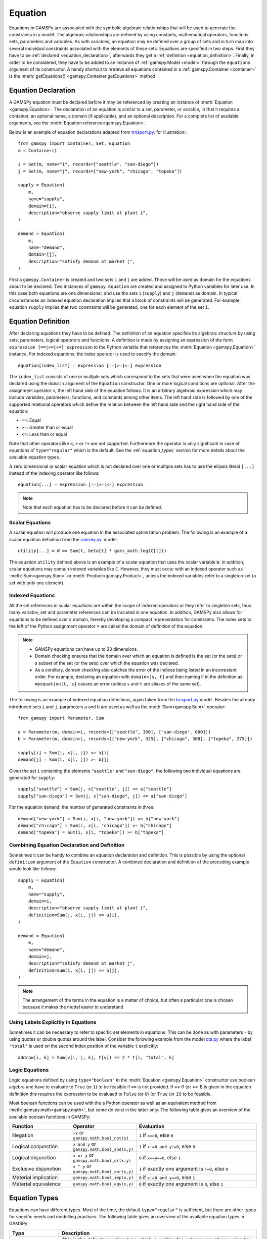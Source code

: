 .. _equation:

.. meta::
   :description: Documentation of GAMSPy Equation (gamspy.Equation)
   :keywords: Equation, GAMSPy, gamspy, mathematical modeling, sparsity, performance

********
Equation
********

.. _equation_introduction:

Equations in GAMSPy are associated with the symbolic algebraic relationships
that will be used to generate the constraints in a model. The algebraic
relationships are defined by using constants, mathematical operators,
functions, sets, parameters and variables. As with variables,
an equation may be defined over a group of sets and in turn map into several
individual constraints associated with the elements of those sets.
Equations are specified in two steps. First they have to be :ref:`declared <equation_declaration>`, afterwards
they get a :ref:`definition <equation_definition>`. Finally, in order
to be considered, they have to be added to an instance of :ref:`gamspy.Model <model>` through
the ``equations`` argument of its constructor. A handy shortcut to retrieve all equations
contained in a :ref:`gamspy.Container <container>` is the
:meth:`getEquations() <gamspy.Container.getEquations>` method.

.. _equation_declaration:

Equation Declaration
--------------------

A GAMSPy equation must be declared before it may
be referenced by creating an instance of :meth:`Equation <gamspy.Equation>`.
The declaration of an equation is similar to a set, parameter,
or variable, in that it requires a container, an optional name, a domain (if applicable),
and an optional description. For a complete list of available arguments, see
the :meth:`Equation reference<gamspy.Equation>`.

Below is an example of equation declarations adapted from `trnsport.py <https://github.com/GAMS-dev/gamspy-examples/blob/master/models/trnsport/trnsport.py>`_. 
for illustration:::

    from gamspy import Container, Set, Equation
    m = Container()

    i = Set(m, name="i", records=["seattle", "san-diego"])
    j = Set(m, name="j", records=["new-york", "chicago", "topeka"])

    supply = Equation(
        m,
        name="supply",
        domain=[i],
        description="observe supply limit at plant i",
    )

    demand = Equation(
        m,
        name="demand",
        domain=[j],
        description="satisfy demand at market j",
    )

First a ``gamspy.Container`` is created and two sets ``i`` and ``j`` are added.
Those will be used as domain for the equations about to be declared.
Two instances of ``gamspy.Equation`` are created and assigned to Python
variables for later use. In this case both equations are one dimensional,
and use the sets ``i`` (``supply``) and ``j`` (``demand``) as domain.
In typical circumstances an indexed equation declaration implies that a block
of constraints will be generated. For example, equation ``supply`` implies that
two constraints will be generated, one for each element of the set ``i``.

.. _equation_definition:

Equation Definition
-------------------

After declaring equations they have to be defined. The definition of an
equation specifies its algebraic structure by using sets, parameters,
logical operators and functions. A definition is made
by assigning an expression of the form ``expression [==|>=|<=] expression``
to the Python variable that references the :meth:`Equation <gamspy.Equation>` instance. For
indexed equations, the index operator is used to specify the domain::
    
    equation[index_list] = expression [==|>=|<=] expression

The ``index_list`` consists of one or multiple sets which correspond to the
sets that were used when the equation was declared using the ``domain`` argument
of the ``Equation`` constructor. One or more logical conditions are optional.
After the assignment operator ``=``, the left hand side of the equation follows.
It is an arbitrary algebraic expression which may include variables, parameters,
functions, and constants among other items. The left hand side is followed by one
of the supported relational operators which define the relation between the left hand side
and the right hand side of the equation:

- ``==``: Equal
- ``>=``: Greater than or equal
- ``<=``: Less than or equal

Note that other operators like ``<``, ``>`` or ``!=`` are not supported. Furthermore
the operator is only significant in case of equations of ``type="regular"`` which is
the default. See the :ref:`equation_types` section for more details about the available
equation types.

A zero dimensional or scalar equation which is not declared over one or multiple sets
has to use the ellipsis literal ``[...]`` instead of the indexing operator like 
follows::

    equation[...] = expression [==|>=|<=] expression

.. note::
    Note that each equation has to be declared before it can be defined.

Scalar Equations
^^^^^^^^^^^^^^^^^

A scalar equation will produce one equation in the associated optimization problem.
The following is an example of a scalar equation definition from the `ramsey.py <https://github.com/GAMS-dev/gamspy-examples/blob/master/models/ramsey/ramsey.py>`_.
model::

    utility[...] = W == Sum(t, beta[t] * gams_math.log(C[t]))

The equation ``utility`` defined above is an example of a scalar equation that uses the scalar
variable ``W``. In addition, scalar equations may contain indexed variables like ``C``.
However, they must occur with an indexed operator such as :meth:`Sum<gamspy.Sum>` or :meth:`Product<gamspy.Product>`, unless the indexed
variables refer to a singleton set (a set with only one element).

Indexed Equations
^^^^^^^^^^^^^^^^^

All the set references in scalar equations are within the scope of indexed operators or
they refer to singleton sets, thus many variable, set and parameter references can be
included in one equation. In addition, GAMSPy also allows for equations to be defined
over a domain, thereby developing a compact representation for constraints. The
index sets to the left of the Python assignment operator ``=`` are called the domain
of definition of the equation.

.. note::
    - GAMSPy equations can have up to 20 dimensions.
    - Domain checking ensures that the domain over which an equation is defined
      is the set (or the sets) or a subset of the set (or the sets) over which
      the equation was declared.
    - As a corollary, domain checking also catches the error of the indices being
      listed in an inconsistent order. For example, declaring an equation with ``domain=[s, t]``
      and then naming it in the definition as ``myequation[t, s]`` causes an error
      (unless ``s`` and ``t`` are aliases of the same set). 

The following is an example of indexed equation definitions, again taken from the
`trnsport.py <https://github.com/GAMS-dev/gamspy-examples/blob/master/models/trnsport/trnsport.py>`_ model. Besides the already introduced sets ``i``
and ``j``, parameters ``a`` and ``b`` are used as well as the :meth:`Sum<gamspy.Sum>` operator::

    from gamspy import Parameter, Sum

    a = Parameter(m, domain=i, records=[["seattle", 350], ["san-diego", 600]])
    b = Parameter(m, domain=j, records=[["new-york", 325], ["chicago", 300], ["topeka", 275]])

    supply[i] = Sum(j, x[i, j]) <= a[i]
    demand[j] = Sum(i, x[i, j]) >= b[j]

Given the set ``i`` containing the elements ``"seattle"`` and ``"san-diego"``, the
following two individual equations are generated for ``supply``::

    supply["seattle"] = Sum(j, x["seattle", j]) <= a["seattle"]
    supply["san-diego"] = Sum(j, x["san-diego", j]) <= a["san-diego"]

For the equation ``demand``, the number of generated constraints in three::

    demand["new-york"] = Sum(i, x[i, "new-york"]) >= b["new-york"]
    demand["chicago"] = Sum(i, x[i, "chicago"]) >= b["chicago"]
    demand["topeka"] = Sum(i, x[i, "topeka"]) >= b["topeka"]

Combining Equation Declaration and Definition
^^^^^^^^^^^^^^^^^^^^^^^^^^^^^^^^^^^^^^^^^^^^^

Sometimes it can be handy to combine an equation declaration and definition.
This is possible by using the optional ``definition`` argument of
the ``Equation`` constructor. A combined declaration and definition of the
preceding example would look like follows::

    supply = Equation(
        m,
        name="supply",
        domain=i,
        description="observe supply limit at plant i",
        definition=Sum(j, x[i, j]) <= a[i],
    )

    demand = Equation(
        m,
        name="demand",
        domain=j,
        description="satisfy demand at market j",
        definition=Sum(i, x[i, j]) >= b[j],
    )

.. note::
    The arrangement of the terms in the equation is a matter of choice, but
    often a particular one is chosen because it makes the model easier to understand.

Using Labels Explicitly in Equations
^^^^^^^^^^^^^^^^^^^^^^^^^^^^^^^^^^^^

Sometimes it can be necessary to refer to specific set elements in equations.
This can be done as with parameters - by using quotes or double quotes around
the label. Consider the following example from the model `cta.py <https://github.com/GAMS-dev/gamspy-examples/blob/master/models/cta/cta.py>`_ where
the label ``"total"`` is used on the second index position of the variable ``t``
explicitly::

    addrow[i, k] = Sum(v[i, j, k], t[v]) == 2 * t[i, "total", k]

.. _logic_equations:

Logic Equations
^^^^^^^^^^^^^^^

Logic equations defined by using ``type="boolean"`` in the :meth:`Equation <gamspy.Equation>` constructor
use boolean algebra and have to evaluate to ``True`` (or ``1``) to be feasible if ``==`` is not provided.
If `== 0` (or `== 1`) is given in the equation definition this requires the expression to be evaluaed to
``False`` (or ``0``) (or ``True`` (or ``1``)) to be feasible.

Most boolean functions can be used with the a Python operator as well as an equivalent method
from :meth:`gamspy.math<gamspy.math>`, but some do exist in the latter only. The following
table gives an overview of the available boolean functions in GAMSPy:

.. list-table::
   :widths: 25 25 50
   :header-rows: 1

   * - Function
     - Operator
     - Evaluation
   * - Negation
     - ``~x`` or ``gamspy.math.bool_not(x)``
     - ``1`` if ``x==0``, else ``0``
   * - Logical conjunction
     - ``x and y`` or ``gamspy.math.bool_and(x,y)``
     - ``1`` if ``x!=0 and y!=0``, else ``0``
   * - Logical disjunction
     - ``x or y`` or ``gamspy.math.bool_or(x,y)``
     - ``0`` if ``x==y==0``, else ``1``
   * - Exclusive disjunction
     - ``x ^ y`` or ``gamspy.math.bool_xor(x,y)``
     - ``1`` if exactly one argument is ``!=0``, else ``0``
   * - Material implication
     - ``gamspy.math.bool_imp(x,y)``
     - ``0`` if ``x!=0 and y==0``, else ``1``
   * - Material equivalence
     - ``gamspy.math.bool_eqv(x,y)``
     - ``0`` if exactly one argument is ``0``, else ``1``

.. _equation_types:

Equation Types
--------------

Equations can have different types. Most of the time, the default ``type="regular"``
is sufficient, but there are other types for specific needs
and modelling practices. The following table gives an overview of the available
equation types in GAMSPy:
    
.. list-table::
   :widths: 20 80
   :header-rows: 1

   * - Type
     - Description
   * - ``"regular"``
     - This is the default equation type which is suitible for ordinary equations using the ``==``, ``>=``, and ``<=`` operators in the equation definition.
   * - ``nonbinding``
     - No relationship implied between left-hand side and right-hand side. This equation type is ideally suited for use in MCP models and in variational inequalities. This equation type requires `==`.
   * - ``external``
     - Equation is defined by external programs. This equation type requires `==`. See the section `External Equations <https://gamspy.readthedocs.io/en/latest/user/advanced/external_equations.html>`_ in the documentation.
   * - ``boolean``
     - Boolean equations. See the section :ref:`logic_equations`.

.. _equation_expressions:

.. note::
  The definition of all equation types except nonbinding equations require an equality operator such as ``==``, ``>=``, or ``<=``. 
  Nonbinding equations can be defined as an expression. For example: ``eq = Equation(m, type="nonbinding", definition = x - c)`` where 
  ``x`` is a variable and ``c`` is a parameter is a valid equation definition.

Expressions in Equation Definitions
-----------------------------------

The arithmetic operators and some of the functions provided by GAMSPy
may be used in equation definitions. But also certain native Python
operators can be used. Consider the following example adapted from the model
`ramsey.py <https://github.com/GAMS-dev/gamspy-examples/blob/master/models/ramsey/ramsey.py>`_ demonstrating the use of parentheses and exponentiation::

    production[t] = Y[t] == a * (K[t] ** b) * (L[t] ** (1 - b))

The list of Python operators that can be used to create expressions:

======== ===========
Operator Explanation
======== ===========
  \+      Addition   
  \-      Subtraction
  /      Division
  \*      Multiplication
  \*\*     Power
  %      Mod
  &      Logical And
  \|      Logical Or
  ^      Logical Xor
  <      Lower than
  <=     Lower than or equal 
  >      Higher than
  >=     Higher than or equal
  ==     Equal
  !=     Not equal
  ~      Not
  @      Matmul
  \-      Negated
======== ===========

Functions in Equation Definitions
^^^^^^^^^^^^^^^^^^^^^^^^^^^^^^^^^

The functions provided by GAMSPy can be found in :meth:`gamspy.math<gamspy.math>`.
Note that some functions like :meth:`uniform<gamspy.math.uniform>` and
:meth:`normal<gamspy.math.normal>` are not allowed in equation definitions. Further
information about the math functions can be found `functions <https://gams.com/latest/docs/UG_Parameters.html#UG_Parameters_Functions>`_ 
documentation of GAMS. The use of the other functions is determined by the type of arguments in the model. There are two types of arguments:

- **Exogenous arguments:** The arguments are known. :ref:`Parameters <parameter>` and
  constants are used as arguments. :ref:`Variable attributes<variable-attributes>`
  (for example, ``.l`` and ``.m`` attributes) are also allowed, but can be confusing
  to the reader of the model algebra. The expression is evaluated once when the model
  is being set up.

- **Endogenous arguments:** The arguments are variables and therefore unknown
  at the time of model setup. The function will be evaluated many times at
  intermediate points while the model is being solved. Note that the
  occurrence of any function with endogenous arguments implies that the
  model is not linear.

There are two types of functions allowing endogenous arguments: smooth functions
and discontinuous functions. Smooth functions are continuous functions with
continuous derivatives (like :meth:`sin<gamspy.math.sin>`,
:meth:`exp<gamspy.math.exp>`, :meth:`log<gamspy.math.log>`). Discontinuous functions
include continuous functions with discontinuous derivatives
(like :meth:`Max<gamspy.math.Max>`, :meth:`Min<gamspy.math.Min>`, :meth:`abs<gamspy.math.abs>`)
and discontinuous functions (like :meth:`ceil<gamspy.math.ceil>`, :meth:`sign<gamspy.math.sign>`).
Smooth functions may be used routinely in nonlinear models. However, discontinuous
functions may cause numerical problems and should be used only if unavoidable,
and only in a special model type called ``DNLP``. For more details on model types see
:ref:`Model documentation<Model>`.

.. note::
    The best way to model discontinuous functions is with binary variables.
    The result is a model of the type ``MINLP``. The GAMS model
    `absmip <https://www.gams.com/latest/gamslib_ml/libhtml/gamslib_absmip.html>`_
    demonstrates this formulation technique for the functions ``abs``, ``Min``,
    ``Max``, and ``sign``.


Preventing Undefined Operations in Equations
^^^^^^^^^^^^^^^^^^^^^^^^^^^^^^^^^^^^^^^^^^^^

Some operations are not defined at particular values of the arguments. Two examples
are division by ``0`` and the ``log`` of ``0``. While this can easily be identified
at model setup for exogenous functions and expressions, it is a lot more difficult
when the terms involve variables. The expression may be evaluated many times when
the problem is being solved and the undefined result may arise only under certain
cases. One way to avoid an expression becoming undefined is adding bounds to the
respective variables. Consider the following example from the `ramsey.py <https://github.com/GAMS-dev/gamspy-examples/blob/master/models/ramsey/ramsey.py>`_.
model::

    C.lo[t] = 1e-3
    utility[...] = W == Sum(t, beta[t] * gams_math.log(C[t]))

Specifying a lower bound for ``C[t]`` that is slightly larger than ``0``
prevents the ``log`` function from becoming undefined.

.. _equation-attributes:

Equation Attributes
-------------------

Similar to variables, equations have five attributes. Five values are
associated with each unique label combination of every equation. They
are denoted by the properties ``.l``, ``.m``, ``.lo``, ``.up`` and
``.scale``. A list of the attributes and their description is given in
the following table:

.. list-table::
   :widths: 10 65
   :header-rows: 1

   * - Attribute
     - Description
   * - ``.lo``
     - Lower bound. Negative infinity for ``<=`` equations. Right hand side value for
       ``>=``, ``==``, and ``type="boolean"`` equations.
   * - ``.up``
     - Upper bound. Positive infinity for ``>=`` equations. Right hand
       side value for ``<=``, ``==``, and ``type="boolean"`` equations.
   * - ``.l``
     - Level of the equation. This attribute is reset to a new value when
       a model containing the equation is solved. It is the calculation of the
       left hand side using the level of all terms involving variables.
   * - ``.m``
     - Marginal value for equation. This attribute is reset to a new value when
       a model containing the equation is solved. The marginal value for an
       equation is also known as the shadow price for the equation and in
       general not defined before solution but if present it can help to
       provide a basis for the model 
   * - ``.scale``
     - Numerical scaling factor that scales all coefficients in the equation.
       This is only used when the model attribute ``scaleopt`` is set to ``1``.
   * - ``.stage``
     - This attribute allows to assign equations to stages in a stochastic
       program or other block structured model. Similar to variable attributes
       ``.scale`` and ``.stage`` are stored in the same location. So only either
       of them can be used.

Note that all properties except for ``.scale`` and ``.stage`` contain the
attribute values of equations after a solution of the model has been obtained.
For some solvers it can be useful to specify marginal values ``.m`` and level
values ``.l`` on input to provide starting information. Also note that the
marginal value is also known as the dual or shadow price. Roughly speaking, the
marginal value ``.m`` of an equation is the amount by which the value of the
objective variable would change if the equation level were moved one unit.

Equation attributes may be referenced in assignment statements and can be assigned to
to specify starting values. In addition, they serve for scaling purposes and for reporting
after a model was solved. Here the attributes are not accessed via the Python
properties, but are contained in the data of the equation itself which can be
retrieved via the ``records`` property as the following example shows::

    transport = Model(
        m,
        name="transport",
        equations=m.getEquations(),
        problem="LP",
        sense=Sense.MIN,
        objective=Sum((i, j), c[i, j] * x[i, j]),
    )
    transport.solve()

::

    In [1]: supply.records
    Out[1]:

               i  level  marginal  lower  upper  scale
    0    seattle  350.0      -0.0   -inf  350.0    1.0
    1  san-diego  550.0       0.0   -inf  600.0    1.0

The level values of the equation ``supply`` are displayed. As expected, there
are two level values, one for each member of the set ``i`` over which the
equation ``supply`` was defined.

In addition to the equation attributes introduced above, there are a number of
equation attributes that cannot be assigned but may be used in computations.
They are given in the following table:

.. list-table::
   :widths: 10 65
   :header-rows: 1

   * - Attribute
     - Description
   * - ``.range``
     - The difference between the lower and upper bounds of an equation.
   * - ``.slacklo``
     - Slack from equation lower bound. This is defined as the greater of two
       values: zero or the difference between the level value and the lower
       bound of an equation.
   * - ``.slackup``
     - Slack from equation upper bound. This is defined as the greater of two
       values: zero or the difference between the upper bound and the level
       value of an equation.
   * - ``.slack``
     - Minimum slack from equation bound. This is defined as the minimum of two
       values: the slack from equation lower bound and the slack from equation
       upper bound.
   * - ``.infeas``
     - Infeasibility: Amount by which an equation is infeasible falling below its lower bound
       or above its upper bound. This is defined as ``max[0, lower-level, level-upper]``. 

`Equation` attributes can be assigned just like `Variable` attributes. For example to assign an initial value
to a scalar equation: ::

  import gamspy as gp

  m = gp.Container()
  e = gp.Equation(m)
  e.l = 5

or to assign an initial value to an equation with non-scalar domain: ::

  import gamspy as gp

  m = gp.Container()
  i = gp.Set(m, "i", records=range(5))
  e = gp.Equation(m, domain=i)
  e.l[i] = 5


.. _inspecting_generated_equations:

Inspecting Generated Equations
------------------------------

The generated equations can be inspected by using :meth:`getEquationListing() <gamspy.Equation.getEquationListing>`
function after solving the model. Note that by studying the equation listing the user may determine whether the 
model generated by GAMS is the the model that the user has intended - an extremely important question. The equation
listing can be filtered with ``filters`` argument, the number of equations returned can be limited with ``n`` argument,
and Infeasibilities above a certain threshold can be filtered with ``infeasibility_threshold`` argument.

For example, in `Mexico Steel sector model <https://github.com/GAMS-dev/gamspy/blob/develop/tests/integration/models/mexss.py>`_ 
market requirements equation ``mr`` is defined over markets ``j`` which contain 3 elements and commodities ``cf`` which contain 
one element. If one prints the equation listing directly, ``getEquationListing`` would return all three generated equations. ::

  model.solve(options=gp.Options(equation_listing_limit=100))

::

  In [1]: mr.getEquationListing()
  Out[1]:
    mr(steel,mexico-df)..  x(steel,ahmsa,mexico-df) + x(steel,fundidora,mexico-df) + x(steel,sicartsa,mexico-df) + x(steel,hylsa,mexico-df) + x(steel,hylsap,mexico-df) + v(steel,mexico-df) =G= 4.01093 ; (LHS = 0, INFES = 4.01093 ****)
    mr(steel,monterrey)..  x(steel,ahmsa,monterrey) + x(steel,fundidora,monterrey) + x(steel,sicartsa,monterrey) + x(steel,hylsa,monterrey) + x(steel,hylsap,monterrey) + v(steel,monterrey) =G= 2.18778 ; (LHS = 0, INFES = 2.18778 ****)
    mr(steel,guadalaja)..  x(steel,ahmsa,guadalaja) + x(steel,fundidora,guadalaja) + x(steel,sicartsa,guadalaja) + x(steel,hylsa,guadalaja) + x(steel,hylsap,guadalaja) + v(steel,guadalaja) =G= 1.09389 ; (LHS = 0, INFES = 1.09389 ****)

One can alternatively filter certain equations by using the ``filters`` argument. For example, if one only wants to see 
the equations for monterrey market, they can provide the elements as follows: ::

  In [1]: mr.getEquationListing(filters=[[], ['monterrey']])
  Out[1]:
    mr(steel,monterrey)..  x(steel,ahmsa,monterrey) + x(steel,fundidora,monterrey) + x(steel,sicartsa,monterrey) + x(steel,hylsa,monterrey) + x(steel,hylsap,monterrey) + v(steel,monterrey) =G= 2.18778 ; (LHS = 0, INFES = 2.18778 ****)

``filters`` argument is a list of lists where each list specifies the elements to be gathered. 
If an empty list is given as in the example above, it means all elements. 

Number of equations returned can be filtered with ``n`` argument. For example, if ``n`` is set to 1,
the function return only the first equation.

.. note::
    The equation listing provides information about the value of the left hand side (``LHS``) and the
    infeasbility ``max[0, lower-level, level-upper]`` (``INFES``) of the equations. This information is based on
    the *input* point, not the solution that is calculated by the solve.

If one wants to ignore equations that have an infeasibility below a certain threshold, one can 
specify the ``infeasibility_threshold`` argument. Any equation that has infeasibility smaller than
infeasibility_threshold will be filtered out.

.. note::

  Length of the ``filters`` argument must be equal to the dimension of the equation.
